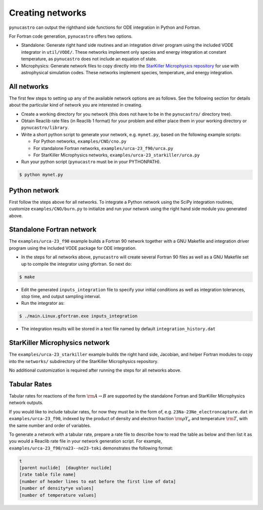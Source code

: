 Creating networks
=================

``pynucastro`` can output the righthand side functions for ODE integration
in Python and Fortran.

For Fortran code generation, ``pynucastro`` offers two options.

- Standalone: Generate right hand side routines and an integration
  driver program using the included VODE integrator in
  ``util/VODE/``. These networks implement only species and energy
  integration at constant temperature, as ``pynucastro`` does not include
  an equation of state.

- Microphysics: Generate network files to copy directly into the
  `StarKiller Microphysics repository <https://github.com/StarKiller-astro/Microphysics/>`_ for use with astrophysical
  simulation codes. These networks implement species, temperature, and
  energy integration.

All networks
------------

The first few steps to setting up any of the available network options
are as follows. See the following section for details about the
particular kind of network you are interested in creating.

* Create a working directory for you network (this does not have to
  be in the ``pynucastro/`` directory tree).

* Obtain Reaclib rate files (in Reaclib 1 format) for your problem and
  either place them in your working directory or ``pynucastro/library``.

* Write a short python script to generate your network,
  e.g. ``mynet.py``, based on the following example scripts:

  - For Python networks, ``examples/CNO/cno.py``
  - For standalone Fortran networks, ``examples/urca-23_f90/urca.py``
  - For StarKiller Microphysics networks, ``examples/urca-23_starkiller/urca.py``

* Run your python script (``pynucastro`` must be in your PYTHONPATH).

.. code-block:: bash

   $ python mynet.py

Python network
--------------

First follow the steps above for all networks. To integrate a Python
network using the SciPy integration routines, customize
``examples/CNO/burn.py`` to initialize and run your network using the
right hand side module you generated above.

Standalone Fortran network
--------------------------

The ``examples/urca-23_f90`` example builds a Fortran 90 network together with a
GNU Makefile and integration driver program using the included VODE
package for ODE integration.

* In the steps for all networks above, ``pynucastro`` will create several
  Fortran 90 files as well as a GNU Makefile set up to compile the
  integrator using gfortran. So next do:

.. code-block:: bash

   $ make

* Edit the generated ``inputs_integration`` file to specify your initial
  conditions as well as integration tolerances, stop time, and output
  sampling interval.

* Run the integrator as:

.. code-block:: bash

   $ ./main.Linux.gfortran.exe inputs_integration

* The integration results will be stored in a text file named by
  default ``integration_history.dat``

StarKiller Microphysics network
-------------------------------

The ``examples/urca-23_starkiller`` example builds the right hand side, Jacobian,
and helper Fortran modules to copy into the ``networks/`` subdirectory
of the StarKiller Microphysics repository.

No additional customization is required after running the steps for
all networks above.

Tabular Rates
-------------

Tabular rates for reactions of the form :math:`\rm{A \rightarrow B}`
are supported by the standalone Fortran and StarKiller Microphysics
network outputs.

If you would like to include tabular rates, for now they must be in
the form of, e.g. ``23Na-23Ne_electroncapture.dat`` in
``examples/urca-23_f90``, indexed by the product of density and
electron fraction :math:`\rm{\rho Y_e}` and temperature
:math:`\rm{T}`, with the same number and order of variables.

To generate a network with a tabular rate, prepare a rate file to
describe how to read the table as below and then list it as you would
a Reaclib rate file in your network generation script. For example,
``examples/urca-23_f90/na23--ne23-toki`` demonstrates the following
format:

.. code-block:: none

   t
   [parent nuclide]  [daughter nuclide]
   [rate table file name]
   [number of header lines to eat before the first line of data]
   [number of density*ye values]
   [number of temperature values]
